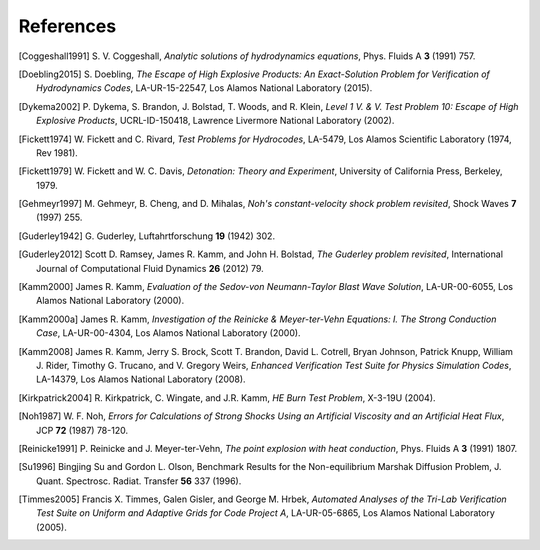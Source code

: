.. All references should go in this file.  For consistency, citation
   keys are first author's last name and the data.  If this key is
   already used, add "a", "b", etc. as necessary.

   For clarity, put a line break after authors' names and after title,
   and otherwise try to remain consistent in citation style with other
   entries in this file.


References
==========

.. [Coggeshall1991]
   S. V. Coggeshall,
   *Analytic solutions of hydrodynamics equations*,
   Phys. Fluids A **3** (1991) 757.

.. [Doebling2015]
   S. Doebling,
   *The Escape of High Explosive Products: An Exact-Solution Problem for Verification of Hydrodynamics Codes*,
   LA-UR-15-22547, Los Alamos National Laboratory (2015).

.. [Dykema2002]
   P. Dykema, S. Brandon, J. Bolstad, T. Woods, and R. Klein,
   *Level 1 V. & V. Test Problem 10: Escape of High Explosive Products*,
   UCRL-ID-150418, Lawrence Livermore National Laboratory (2002).

.. [Fickett1974]
   W. Fickett and C. Rivard,
   *Test Problems for Hydrocodes*,
   LA-5479, Los Alamos Scientific Laboratory (1974, Rev 1981).

.. [Fickett1979]
   W. Fickett and W. C. Davis,
   *Detonation: Theory and Experiment*,
   University of California Press, Berkeley, 1979.

.. [Gehmeyr1997]
   M. Gehmeyr, B. Cheng, and D. Mihalas,
   *Noh's constant-velocity shock problem revisited*,
   Shock Waves **7** (1997) 255.

.. [Guderley1942]
  G. Guderley,
  Luftahrtforschung **19** (1942) 302.

.. [Guderley2012]
   Scott D. Ramsey, James R. Kamm, and John H. Bolstad,
   *The Guderley problem revisited*,
   International Journal of Computational Fluid Dynamics **26** (2012) 79.

.. [Kamm2000]
   James R. Kamm,
   *Evaluation of the Sedov-von Neumann-Taylor Blast Wave Solution*,
   LA-UR-00-6055, Los Alamos National Laboratory (2000).

.. [Kamm2000a] James R. Kamm,
   *Investigation of the Reinicke & Meyer-ter-Vehn Equations: I. The Strong Conduction Case*,
   LA-UR-00-4304, Los Alamos National Laboratory (2000).

.. [Kamm2008]
   James R. Kamm, Jerry S. Brock, Scott T. Brandon, David L. Cotrell,
   Bryan Johnson, Patrick Knupp, William J. Rider, Timothy G. Trucano,
   and V. Gregory Weirs,
   *Enhanced Verification Test Suite for Physics Simulation Codes*,
   LA-14379, Los Alamos National Laboratory (2008).

.. [Kirkpatrick2004]
   R. Kirkpatrick, C. Wingate, and J.R. Kamm,
   *HE Burn Test Problem*,
   X-3-19U (2004).

.. [Noh1987]
   W. F. Noh, *Errors for Calculations of Strong Shocks Using an
   Artificial Viscosity and an Artificial Heat Flux*,
   JCP **72** (1987) 78-120.

.. [Reinicke1991] P. Reinicke and J. Meyer-ter-Vehn,
   *The point explosion with heat conduction*,
   Phys. Fluids A **3** (1991) 1807.

.. [Su1996] Bingjing Su and Gordon L. Olson,
   Benchmark Results for the Non-equilibrium Marshak Diffusion Problem,
   J. Quant. Spectrosc. Radiat. Transfer **56** 337 (1996).

.. [Timmes2005]
   Francis X. Timmes, Galen Gisler, and George M. Hrbek,
   *Automated Analyses of the Tri-Lab Verification Test Suite on Uniform and Adaptive Grids for Code Project A*,
   LA-UR-05-6865, Los Alamos National Laboratory (2005).
